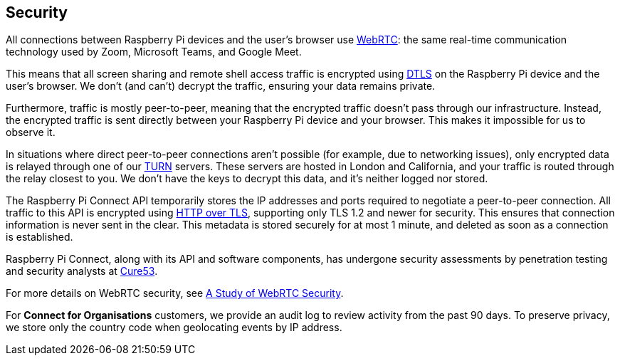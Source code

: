 == Security

All connections between Raspberry Pi devices and the user's browser use https://webrtc.org[WebRTC]: the same real-time communication technology used by Zoom, Microsoft Teams, and Google Meet.

This means that all screen sharing and remote shell access traffic is encrypted using https://en.wikipedia.org/wiki/Datagram_Transport_Layer_Security[DTLS] on the Raspberry Pi device and the user's browser. We don't (and can't) decrypt the traffic, ensuring your data remains private.

Furthermore, traffic is mostly peer-to-peer, meaning that the encrypted traffic doesn't pass through our infrastructure. Instead, the encrypted traffic is sent directly between your Raspberry Pi device and your browser. This makes it impossible for us to observe it.

In situations where direct peer-to-peer connections aren't possible (for example, due to networking issues), only encrypted data is relayed through one of our https://en.wikipedia.org/wiki/Traversal_Using_Relays_around_NAT[TURN] servers. These servers are hosted in London and California, and your traffic is routed through the relay closest to you. We don't have the keys to decrypt this data, and it's neither logged nor stored.

The Raspberry Pi Connect API temporarily stores the IP addresses and ports required to negotiate a peer-to-peer connection. All traffic to this API is encrypted using https://en.wikipedia.org/wiki/HTTPS[HTTP over TLS], supporting only TLS 1.2 and newer for security. This ensures that connection information is never sent in the clear. This metadata is stored securely for at most 1 minute, and deleted as soon as a connection is established.

Raspberry Pi Connect, along with its API and software components, has undergone security assessments by penetration testing and security analysts at https://cure53.de[Cure53].

For more details on WebRTC security, see https://webrtc-security.github.io/[A Study of WebRTC Security].

For **Connect for Organisations** customers, we provide an audit log to review activity from the past 90 days. To preserve privacy, we store only the country code when geolocating events by IP address.
